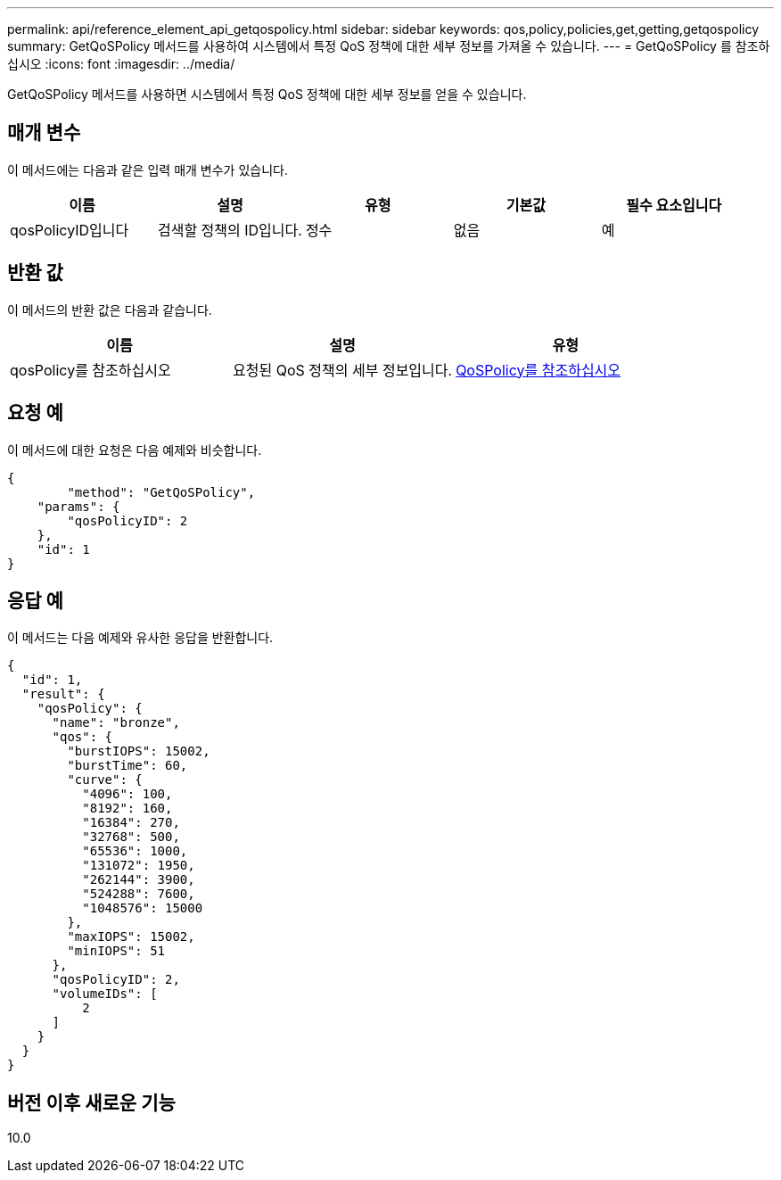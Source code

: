 ---
permalink: api/reference_element_api_getqospolicy.html 
sidebar: sidebar 
keywords: qos,policy,policies,get,getting,getqospolicy 
summary: GetQoSPolicy 메서드를 사용하여 시스템에서 특정 QoS 정책에 대한 세부 정보를 가져올 수 있습니다. 
---
= GetQoSPolicy 를 참조하십시오
:icons: font
:imagesdir: ../media/


[role="lead"]
GetQoSPolicy 메서드를 사용하면 시스템에서 특정 QoS 정책에 대한 세부 정보를 얻을 수 있습니다.



== 매개 변수

이 메서드에는 다음과 같은 입력 매개 변수가 있습니다.

|===
| 이름 | 설명 | 유형 | 기본값 | 필수 요소입니다 


 a| 
qosPolicyID입니다
 a| 
검색할 정책의 ID입니다.
 a| 
정수
 a| 
없음
 a| 
예

|===


== 반환 값

이 메서드의 반환 값은 다음과 같습니다.

|===
| 이름 | 설명 | 유형 


 a| 
qosPolicy를 참조하십시오
 a| 
요청된 QoS 정책의 세부 정보입니다.
 a| 
xref:reference_element_api_qospolicy.adoc[QoSPolicy를 참조하십시오]

|===


== 요청 예

이 메서드에 대한 요청은 다음 예제와 비슷합니다.

[listing]
----
{
	"method": "GetQoSPolicy",
    "params": {
    	"qosPolicyID": 2
    },
    "id": 1
}
----


== 응답 예

이 메서드는 다음 예제와 유사한 응답을 반환합니다.

[listing]
----
{
  "id": 1,
  "result": {
    "qosPolicy": {
      "name": "bronze",
      "qos": {
        "burstIOPS": 15002,
        "burstTime": 60,
        "curve": {
          "4096": 100,
          "8192": 160,
          "16384": 270,
          "32768": 500,
          "65536": 1000,
          "131072": 1950,
          "262144": 3900,
          "524288": 7600,
          "1048576": 15000
        },
        "maxIOPS": 15002,
        "minIOPS": 51
      },
      "qosPolicyID": 2,
      "volumeIDs": [
          2
      ]
    }
  }
}
----


== 버전 이후 새로운 기능

10.0
